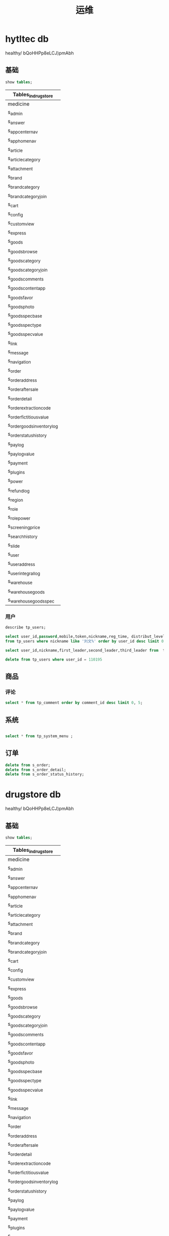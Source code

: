 #+TITLE: 运维

* hytltec db
   :PROPERTIES:
   :CATEGORY: test
   :header-args: :engine mysql
   :header-args+: :dbhost 127.0.0.1
   :header-args+: :dbport 3306
   :header-args+: :database hytltec
   :header-args+: :dbuser root
   :header-args+: :dbpassword qDnvZFKQkujwzNj
   :header-args+: :cmdline --protocol=tcp
   :header-args+: :exports both
   :END:

  healthy/ bQoHHPp8eLCJ)pmAbh
** 基础
#+name: 显示数据库
#+BEGIN_SRC sql
show tables;
#+END_SRC

#+RESULTS: 显示数据库
| Tables_in_drugstore         |
|-----------------------------|
| medicine                    |
| s_admin                     |
| s_answer                    |
| s_app_center_nav            |
| s_app_home_nav              |
| s_article                   |
| s_article_category          |
| s_attachment                |
| s_brand                     |
| s_brand_category            |
| s_brand_category_join       |
| s_cart                      |
| s_config                    |
| s_custom_view               |
| s_express                   |
| s_goods                     |
| s_goods_browse              |
| s_goods_category            |
| s_goods_category_join       |
| s_goods_comments            |
| s_goods_content_app         |
| s_goods_favor               |
| s_goods_photo               |
| s_goods_spec_base           |
| s_goods_spec_type           |
| s_goods_spec_value          |
| s_link                      |
| s_message                   |
| s_navigation                |
| s_order                     |
| s_order_address             |
| s_order_aftersale           |
| s_order_detail              |
| s_order_extraction_code     |
| s_order_fictitious_value    |
| s_order_goods_inventory_log |
| s_order_status_history      |
| s_pay_log                   |
| s_pay_log_value             |
| s_payment                   |
| s_plugins                   |
| s_power                     |
| s_refund_log                |
| s_region                    |
| s_role                      |
| s_role_power                |
| s_screening_price           |
| s_search_history            |
| s_slide                     |
| s_user                      |
| s_user_address              |
| s_user_integral_log         |
| s_warehouse                 |
| s_warehouse_goods           |
| s_warehouse_goods_spec      |


*** 用户
#+name: 用户表定义
#+BEGIN_SRC sql
describe tp_users;
#+END_SRC


#+name: 查询用户
#+BEGIN_SRC sql
select user_id,password,mobile,token,nickname,reg_time, distribut_level, platform , invite_code
from tp_users where nickname like '刘文%' order by user_id desc limit 0,15 ;
#+END_SRC


#+name: 按邀请查询用户
#+BEGIN_SRC sql
select user_id,nickname,first_leader,second_leader,third_leader from  tp_users where is_distribut=1
#+END_SRC


#+name: 删除用户
#+BEGIN_SRC sql
delete from tp_users where user_id = 110195
#+END_SRC


** 商品
*** 评论
#+name: 评论查询
#+BEGIN_SRC sql
  select * from tp_comment order by comment_id desc limit 0, 5;
#+END_SRC



** 系统

#+name: 菜单
#+BEGIN_SRC sql 

select * from tp_system_menu ;
#+END_SRC


** 订单

#+name: 清理订单
#+BEGIN_SRC sql
delete from s_order;
delete from s_order_detail;
delete from s_order_status_history;
#+END_SRC




* drugstore db
   :PROPERTIES:
   :CATEGORY: test
   :header-args: :engine mysql
   :header-args+: :dbhost 127.0.0.1
   :header-args+: :dbport 3306
   :header-args+: :database drugstore
   :header-args+: :dbuser root
   :header-args+: :dbpassword qDnvZFKQkujwzNj
   :header-args+: :cmdline --protocol=tcp
   :header-args+: :exports both
   :END:

  healthy/ bQoHHPp8eLCJ)pmAbh
** 基础
#+name: show tables
#+BEGIN_SRC sql
show tables;
#+END_SRC

#+RESULTS: show tables
| Tables_in_drugstore         |
|-----------------------------|
| medicine                    |
| s_admin                     |
| s_answer                    |
| s_app_center_nav            |
| s_app_home_nav              |
| s_article                   |
| s_article_category          |
| s_attachment                |
| s_brand                     |
| s_brand_category            |
| s_brand_category_join       |
| s_cart                      |
| s_config                    |
| s_custom_view               |
| s_express                   |
| s_goods                     |
| s_goods_browse              |
| s_goods_category            |
| s_goods_category_join       |
| s_goods_comments            |
| s_goods_content_app         |
| s_goods_favor               |
| s_goods_photo               |
| s_goods_spec_base           |
| s_goods_spec_type           |
| s_goods_spec_value          |
| s_link                      |
| s_message                   |
| s_navigation                |
| s_order                     |
| s_order_address             |
| s_order_aftersale           |
| s_order_detail              |
| s_order_extraction_code     |
| s_order_fictitious_value    |
| s_order_goods_inventory_log |
| s_order_status_history      |
| s_pay_log                   |
| s_pay_log_value             |
| s_payment                   |
| s_plugins                   |
| s_power                     |
| s_refund_log                |
| s_region                    |
| s_role                      |
| s_role_power                |
| s_screening_price           |
| s_search_history            |
| s_slide                     |
| s_user                      |
| s_user_address              |
| s_user_integral_log         |
| s_warehouse                 |
| s_warehouse_goods           |
| s_warehouse_goods_spec      |

#+RESULTS: 显示数据库
|---|


#+name: check
#+BEGIN_SRC sql
  describe s_warehouse_goods;
  describe s_goods;
#+END_SRC

#+RESULTS: check
| Field                  | Type                   | Null | Key | Default | Extra          |
|------------------------+------------------------+------+-----+---------+----------------|
| id                     | int(11) unsigned       | NO   | PRI |    NULL | auto_increment |
| warehouse_id           | int(11) unsigned       | NO   | MUL |       0 |                |
| goods_id               | int(11) unsigned       | NO   | MUL |       0 |                |
| is_enable              | tinyint(1) unsigned    | NO   | MUL |       1 |                |
| inventory              | int(10) unsigned       | NO   | MUL |       0 |                |
| add_time               | int(11) unsigned       | NO   |     |       0 |                |
| upd_time               | int(11) unsigned       | NO   |     |       0 |                |
| Field                  | Type                   | Null | Key | Default | Extra          |
| id                     | int(11) unsigned       | NO   | PRI |    NULL | auto_increment |
| brand_id               | int(11) unsigned       | YES  |     |       0 |                |
| site_type              | tinyint(1)             | NO   |     |      -1 |                |
| title                  | char(60)               | NO   | MUL |         |                |
| title_color            | char(7)                | NO   |     |         |                |
| simple_desc            | char(160)              | NO   |     |         |                |
| model                  | char(30)               | NO   |     |         |                |
| place_origin           | int(11) unsigned       | NO   |     |       0 |                |
| inventory              | int(11) unsigned       | NO   |     |       0 |                |
| inventory_unit         | char(15)               | NO   |     |         |                |
| images                 | char(255)              | NO   |     |         |                |
| original_price         | char(60)               | NO   |     |         |                |
| min_original_price     | decimal(10,2) unsigned | NO   |     |    0.00 |                |
| max_original_price     | decimal(10,2) unsigned | NO   |     |    0.00 |                |
| price                  | char(60)               | NO   |     |         |                |
| min_price              | decimal(10,2) unsigned | NO   |     |    0.00 |                |
| max_price              | decimal(10,2) unsigned | NO   |     |    0.00 |                |
| give_integral          | int(6) unsigned        | NO   |     |       0 |                |
| buy_min_number         | int(11) unsigned       | NO   |     |       1 |                |
| buy_max_number         | int(11) unsigned       | NO   |     |       0 |                |
| is_deduction_inventory | tinyint(2) unsigned    | NO   |     |       1 |                |
| is_shelves             | tinyint(2) unsigned    | NO   | MUL |       1 |                |
| is_home_recommended    | tinyint(2) unsigned    | NO   |     |       0 |                |
| content_web            | mediumtext             | YES  |     |    NULL |                |
| photo_count            | tinyint(3) unsigned    | NO   | MUL |       0 |                |
| sales_count            | int(11) unsigned       | NO   |     |       0 |                |
| access_count           | int(11) unsigned       | NO   | MUL |       0 |                |
| video                  | char(255)              | NO   |     |         |                |
| is_exist_many_spec     | tinyint(1) unsigned    | NO   |     |       0 |                |
| spec_base              | text                   | YES  |     |    NULL |                |
| fictitious_goods_value | text                   | YES  |     |    NULL |                |
| seo_title              | char(100)              | NO   |     |         |                |
| seo_keywords           | char(130)              | NO   |     |         |                |
| seo_desc               | char(230)              | NO   |     |         |                |
| is_delete_time         | int(11) unsigned       | NO   |     |       0 |                |
| add_time               | int(11) unsigned       | NO   |     |       0 |                |
| upd_time               | int(11) unsigned       | NO   |     |       0 |                |

*** 用户
#+name: 用户表定义
#+BEGIN_SRC sql
describe tp_users;
#+END_SRC


#+name: 查询用户
#+BEGIN_SRC sql
select user_id,password,mobile,token,nickname,reg_time, distribut_level, platform , invite_code
from tp_users where nickname like '刘文%' order by user_id desc limit 0,15 ;
#+END_SRC


#+name: 按邀请查询用户
#+BEGIN_SRC sql
select user_id,nickname,first_leader,second_leader,third_leader from  tp_users where is_distribut=1
#+END_SRC


#+name: 删除用户
#+BEGIN_SRC sql
delete from tp_users where user_id = 110195
#+END_SRC


** product
*** query
#+name: spec
#+BEGIN_SRC sql
    set names utf8;
  select * from s_goods_spec_base;
       
#+END_SRC

#+RESULTS: spec
|  id | goods_id |   price | inventory | weight | coding | barcode | original_price | extends                                               |                                                 add_time |            |                                             |            |            |
|-----+----------+---------+-----------+--------+--------+---------+----------------+-------------------------------------------------------+----------------------------------------------------------+------------+---------------------------------------------+------------+------------|
|  21 |        3 | 3888.00 |         0 |   0.00 |        |         |        6866.00 | NULL                                                  |                                               1547452007 |            |                                             |            |            |
|  22 |        4 | 1999.00 |         0 |   0.00 |        |         |        2300.00 | NULL                                                  |                                               1547452553 |            |                                             |            |            |
|  23 |        5 | 2499.00 |         0 |   0.00 |        |         |        3200.00 | NULL                                                  |                                               1547452798 |            |                                             |            |            |
| 155 |        7 |  168.00 |        11 |   0.00 |        |         |         760.00 | NULL                                                  |                                               1554485498 |            |                                             |            |            |
| 626 |        1 | 2100.00 |        24 |   0.00 |        |         |        3200.00 | NULL                                                  |                                               1574168666 |            |                                             |            |            |
| 725 |        8 |  356.00 |         2 |   0.00 |        |         |           0.00 | NULL                                                  |                                               1584869425 |            |                                             |            |            |
| 813 |       11 |  258.00 |         0 |   0.00 |        |         |         268.00 | {"plugins_distribution_rules_1":"r                    |                                                    5\\nr | 3\\ns      | 2","plugins_distribution_down_rules_1":"r   | 10"}       | 1593703443 |
| 814 |       11 |  238.00 |         0 |   0.00 |        |         |         343.00 | {"plugins_distribution_rules_1":"r                    |                                                    5\\nr | 3\\ns      | 2","plugins_distribution_down_rules_1":"r   | 1"}        | 1593703443 |
| 815 |       11 |  160.00 |         0 |   0.00 |        |         |         422.00 | {"plugins_distribution_rules_20191202164330784159":"r | 8","plugins_distribution_rules_20191204113948916981":""} | 1593703443 |                                             |            |            |
| 822 |        9 |  120.00 |         0 |   0.30 |        |         |         160.00 | NULL                                                  |                                               1593763314 |            |                                             |            |            |
| 823 |        9 |  120.00 |         0 |   0.30 |        |         |         160.00 | NULL                                                  |                                               1593763314 |            |                                             |            |            |
| 824 |        9 |  120.00 |         0 |   0.30 |        |         |         160.00 | NULL                                                  |                                               1593763314 |            |                                             |            |            |
| 825 |        9 |  120.00 |         0 |   0.30 |        |         |         160.00 | NULL                                                  |                                               1593763314 |            |                                             |            |            |
| 826 |        9 |  136.00 |         0 |   0.30 |        |         |         188.00 | NULL                                                  |                                               1593763314 |            |                                             |            |            |
| 827 |        9 |  136.00 |         0 |   0.30 |        |         |         188.00 | NULL                                                  |                                               1593763314 |            |                                             |            |            |
| 828 |        9 |  136.00 |         0 |   0.30 |        |         |         188.00 | NULL                                                  |                                               1593763314 |            |                                             |            |            |
| 829 |        9 |  158.00 |         0 |   0.30 |        |         |         216.00 | NULL                                                  |                                               1593763314 |            |                                             |            |            |
| 830 |        9 |  158.00 |         0 |   0.30 |        |         |         216.00 | NULL                                                  |                                               1593763314 |            |                                             |            |            |
| 854 |       10 |  228.00 |         0 |   0.00 |        |         |         568.00 | NULL                                                  |                                               1594905899 |            |                                             |            |            |
| 900 |        2 | 6050.00 |        10 |  12.00 |        |         |        6800.00 | NULL                                                  |                                               1594914115 |            |                                             |            |            |
| 901 |        2 | 6600.00 |        20 |  21.00 |        |         |        7200.00 | NULL                                                  |                                               1594914115 |            |                                             |            |            |
| 902 |        2 | 6800.00 |        33 |  22.00 |        |         |        7600.00 | NULL                                                  |                                               1594914115 |            |                                             |            |            |
| 903 |        2 | 6050.00 |        44 |  23.00 |        |         |        6800.00 | NULL                                                  |                                               1594914115 |            |                                             |            |            |
| 904 |        2 | 6600.00 |         0 |  12.00 |        |         |        7200.00 | NULL                                                  |                                               1594914115 |            |                                             |            |            |
| 905 |        2 | 6800.00 |         0 |  32.00 |        |         |        7600.00 | NULL                                                  |                                               1594914115 |            |                                             |            |            |
| 906 |        2 | 4500.00 |         0 |  23.00 |        |         |        6800.00 | NULL                                                  |                                               1594914115 |            |                                             |            |            |
| 907 |        2 | 4800.00 |         0 |  32.00 |        |         |        6600.00 | NULL                                                  |                                               1594914115 |            |                                             |            |            |
| 908 |        2 | 5500.00 |         0 |  11.00 |        |         |        6000.00 | NULL                                                  |                                               1594914115 |            |                                             |            |            |
| 909 |        6 | 2998.90 |         0 |   0.00 |        |         |        3200.00 | {"plugins_distribution_rules_1":"r                    |                                                   10\\nr | 10\\nr     | 10","plugins_distribution_down_rules_1":""} | 1594957734 |            |
| 910 |       12 |    0.01 |         5 |   0.50 | gg11   | txm11   |         188.00 | NULL                                                  |                                               1596084313 |            |                                             |            |            |
| 911 |       12 |    0.01 |         5 |   0.50 | gg11   | txm11   |         188.00 | NULL                                                  |                                               1596084313 |            |                                             |            |            |
| 912 |       12 |    0.01 |         5 |   0.50 | gg11   | txm11   |         188.00 | NULL                                                  |                                               1596084313 |            |                                             |            |            |
| 913 |       12 |    0.01 |         5 |   0.50 | gg11   | txm11   |         188.00 | NULL                                                  |                                               1596084313 |            |                                             |            |            |
| 914 |       12 |    0.01 |         5 |   0.50 | gg11   | txm11   |         188.00 | NULL                                                  |                                               1596084313 |            |                                             |            |            |
| 915 |       12 |    0.01 |         5 |   0.50 | gg11   | txm11   |         188.00 | NULL                                                  |                                               1596084313 |            |                                             |            |            |
| 916 |   202737 |    9.00 |         0 |   9.00 | 111    | 111     |           9.00 | NULL                                                  |                                               1601565556 |            |                                             |            |            |
| 919 |   210787 |    8.00 |         0 |   1.00 |        |         |           0.00 | NULL                                                  |                                               1601566207 |            |                                             |            |            |

#+name: brand
#+BEGIN_SRC sql
    set names utf8;
  select * from s_brand limit 0,5;
    select * from s_goods_content_app;
#+END_SRC

#+RESULTS: brand
|  id |                                                         logo | name                                                        | website_url                                                                                                                                                                                                                                                                                                                                                                                                                                                                                                                                                                                                                                                                                                                                                                                                                                                                  | is_enable |       sort | seo_title | seo_keywords | seo_desc |   add_time |   upd_time |
|-----+--------------------------------------------------------------+-------------------------------------------------------------+------------------------------------------------------------------------------------------------------------------------------------------------------------------------------------------------------------------------------------------------------------------------------------------------------------------------------------------------------------------------------------------------------------------------------------------------------------------------------------------------------------------------------------------------------------------------------------------------------------------------------------------------------------------------------------------------------------------------------------------------------------------------------------------------------------------------------------------------------------------------------+-----------+------------+-----------+--------------+----------+------------+------------|
|   1 | /static/upload/images/brand/2019/02/25/1551064260180298.jpeg | 强生                                                        | https://www.johnsonsbaby.com.cn/                                                                                                                                                                                                                                                                                                                                                                                                                                                                                                                                                                                                                                                                                                                                                                                                                                             |         1 |          0 |           |              |          | 1551064263 | 1596291144 |
|   2 | /static/upload/images/brand/2019/02/25/1551064277207182.jpeg | 佳洁士                                                      |                                                                                                                                                                                                                                                                                                                                                                                                                                                                                                                                                                                                                                                                                                                                                                                                                                                                              |         1 |          0 |           |              |          | 1551064299 |          0 |
| 513 |                                                              |                                                             |                                                                                                                                                                                                                                                                                                                                                                                                                                                                                                                                                                                                                                                                                                                                                                                                                                                                              |         1 |          0 |           |              |          |          0 |          0 |
| 551 |                                                              | 海普                                                        |                                                                                                                                                                                                                                                                                                                                                                                                                                                                                                                                                                                                                                                                                                                                                                                                                                                                              |         1 |          0 |           |              |          |          0 |          0 |
| 552 |                                                              | 罗欣                                                        |                                                                                                                                                                                                                                                                                                                                                                                                                                                                                                                                                                                                                                                                                                                                                                                                                                                                              |         1 |          0 |           |              |          |          0 |          0 |
|  id |                                                     goods_id | images                                                      | content                                                                                                                                                                                                                                                                                                                                                                                                                                                                                                                                                                                                                                                                                                                                                                                                                                                                      |      sort |   add_time |           |              |          |            |            |
|  10 |                                                            3 | /static/upload/images/goods/2019/01/14/1547451947383902.jpg |                                                                                                                                                                                                                                                                                                                                                                                                                                                                                                                                                                                                                                                                                                                                                                                                                                                                              |         0 | 1547452007 |           |              |          |            |            |
|  11 |                                                            3 | /static/upload/images/goods/2019/01/14/1547451947686990.jpg |                                                                                                                                                                                                                                                                                                                                                                                                                                                                                                                                                                                                                                                                                                                                                                                                                                                                              |         1 | 1547452007 |           |              |          |            |            |
|  12 |                                                            3 | /static/upload/images/goods/2019/01/14/1547451947676180.jpg |                                                                                                                                                                                                                                                                                                                                                                                                                                                                                                                                                                                                                                                                                                                                                                                                                                                                              |         2 | 1547452007 |           |              |          |            |            |
|  13 |                                                            3 | /static/upload/images/goods/2019/01/14/1547451947791154.jpg |                                                                                                                                                                                                                                                                                                                                                                                                                                                                                                                                                                                                                                                                                                                                                                                                                                                                              |         3 | 1547452007 |           |              |          |            |            |
|  14 |                                                            4 | /static/upload/images/goods/2019/01/14/1547452505568604.jpg |                                                                                                                                                                                                                                                                                                                                                                                                                                                                                                                                                                                                                                                                                                                                                                                                                                                                              |         0 | 1547452553 |           |              |          |            |            |
|  15 |                                                            4 | /static/upload/images/goods/2019/01/14/1547452505349986.jpg |                                                                                                                                                                                                                                                                                                                                                                                                                                                                                                                                                                                                                                                                                                                                                                                                                                                                              |         1 | 1547452553 |           |              |          |            |            |
|  16 |                                                            4 | /static/upload/images/goods/2019/01/14/1547452505184884.jpg |                                                                                                                                                                                                                                                                                                                                                                                                                                                                                                                                                                                                                                                                                                                                                                                                                                                                              |         2 | 1547452553 |           |              |          |            |            |
|  17 |                                                            5 | /static/upload/images/goods/2019/01/14/1547452760417982.jpg |                                                                                                                                                                                                                                                                                                                                                                                                                                                                                                                                                                                                                                                                                                                                                                                                                                                                              |         0 | 1547452798 |           |              |          |            |            |
|  18 |                                                            5 | /static/upload/images/goods/2019/01/14/1547452760984656.jpg |                                                                                                                                                                                                                                                                                                                                                                                                                                                                                                                                                                                                                                                                                                                                                                                                                                                                              |         1 | 1547452798 |           |              |          |            |            |
|  19 |                                                            5 | /static/upload/images/goods/2019/01/14/1547452760659259.jpg |                                                                                                                                                                                                                                                                                                                                                                                                                                                                                                                                                                                                                                                                                                                                                                                                                                                                              |         2 | 1547452798 |           |              |          |            |            |
| 135 |                                                            7 | /static/upload/images/goods/2019/01/14/1547453910353340.jpg |                                                                                                                                                                                                                                                                                                                                                                                                                                                                                                                                                                                                                                                                                                                                                                                                                                                                              |         0 | 1554485498 |           |              |          |            |            |
| 136 |                                                            7 | /static/upload/images/goods/2019/01/14/1547453910505349.jpg |                                                                                                                                                                                                                                                                                                                                                                                                                                                                                                                                                                                                                                                                                                                                                                                                                                                                              |         1 | 1554485498 |           |              |          |            |            |
| 137 |                                                            7 | /static/upload/images/goods/2019/01/14/1547453910394886.jpg |                                                                                                                                                                                                                                                                                                                                                                                                                                                                                                                                                                                                                                                                                                                                                                                                                                                                              |         2 | 1554485498 |           |              |          |            |            |
| 507 |                                                            1 | /static/upload/images/goods/2019/01/14/1547450880620837.png |                                                                                                                                                                                                                                                                                                                                                                                                                                                                                                                                                                                                                                                                                                                                                                                                                                                                              |         0 | 1574168666 |           |              |          |            |            |
| 508 |                                                            1 | /static/upload/images/goods/2019/01/14/1547450880750687.png |                                                                                                                                                                                                                                                                                                                                                                                                                                                                                                                                                                                                                                                                                                                                                                                                                                                                              |         1 | 1574168666 |           |              |          |            |            |
| 509 |                                                            1 | /static/upload/images/goods/2019/01/14/1547450880917418.png |                                                                                                                                                                                                                                                                                                                                                                                                                                                                                                                                                                                                                                                                                                                                                                                                                                                                              |         2 | 1574168666 |           |              |          |            |            |
| 609 |                                                            8 | /static/upload/images/goods/2019/01/14/1547454192301566.jpg |                                                                                                                                                                                                                                                                                                                                                                                                                                                                                                                                                                                                                                                                                                                                                                                                                                                                              |         0 | 1584869425 |           |              |          |            |            |
| 610 |                                                            8 | /static/upload/images/goods/2019/01/14/1547454192448116.jpg |                                                                                                                                                                                                                                                                                                                                                                                                                                                                                                                                                                                                                                                                                                                                                                                                                                                                              |         1 | 1584869425 |           |              |          |            |            |
| 611 |                                                            8 | /static/upload/images/goods/2019/01/14/1547454192474638.jpg |                                                                                                                                                                                                                                                                                                                                                                                                                                                                                                                                                                                                                                                                                                                                                                                                                                                                              |         2 | 1584869425 |           |              |          |            |            |
| 675 |                                                           11 | /static/upload/images/goods/2019/01/14/1547455601314107.jpg | 【品牌】欧单 学媛风 猫咪良品\n\n【吊牌】xueyuanfeng 猫咪良品\n\n【面料质地】网纱绣花钉珠拼接蕾丝 有拉链有内衬（非专业机构鉴定，介意请慎拍）\n\n好的衣服需要好好呵护，务必请冷水手洗(切记别浸泡)拧干就晾晒或则干洗哦~\n\n【商品颜色】实物拍摄 香槟色 颜色很难拍有小色差属正常现象哦\n\n【商品尺寸】XS/S/M/L 小高腰设计 胸那考虑撑开因素哦 微弹的哦\n\n\nXS码尺寸: 衣长82CM.胸围80内合适.腰围63CM.臀围86CM\n\nS码尺寸: 衣长83CM.胸围84内合适.腰围67CM.臀围90CM\n\nM码尺寸: 衣长84CM.胸围88内合适.腰围71CM.臀围94CM\n\nL码尺寸: 衣长85CM.胸围92内合适.腰围75CM.臀围98CM\n\n\n（测量单位是CM，每个人的测量方式不一样，测量的尺寸数据可能会有1~3厘米的差异，请MM们谅解哦）\n\n\nPS：常规码数，可按平时号选择哦。修身版型，如果腰粗可以适当考虑大1号哦~\n\n大圆领，每个人的身材曲线不同，领口不会很平的哦，请谅解~\n\n肩膀那有暗扣哦，可以很好的隐藏了内衣的肩带哦~袖子那略硬哦~   |         0 | 1593703443 |           |              |          |            |            |
| 676 |                                                           11 | /static/upload/images/goods/2019/01/14/1547455601168384.jpg |                                                                                                                                                                                                                                                                                                                                                                                                                                                                                                                                                                                                                                                                                                                                                                                                                                                                              |         1 | 1593703443 |           |              |          |            |            |
| 677 |                                                           11 | /static/upload/images/goods/2019/01/14/1547455601898622.jpg |                                                                                                                                                                                                                                                                                                                                                                                                                                                                                                                                                                                                                                                                                                                                                                                                                                                                              |         2 | 1593703443 |           |              |          |            |            |
| 678 |                                                           11 | /static/upload/images/goods/2019/01/14/1547455601528614.jpg |                                                                                                                                                                                                                                                                                                                                                                                                                                                                                                                                                                                                                                                                                                                                                                                                                                                                              |         3 | 1593703443 |           |              |          |            |            |
| 691 |                                                            9 | /static/upload/images/goods/2019/01/14/1547454712270511.jpg |                                                                                                                                                                                                                                                                                                                                                                                                                                                                                                                                                                                                                                                                                                                                                                                                                                                                              |         0 | 1593763314 |           |              |          |            |            |
| 692 |                                                            9 | /static/upload/images/goods/2019/01/14/1547454713556301.jpg |                                                                                                                                                                                                                                                                                                                                                                                                                                                                                                                                                                                                                                                                                                                                                                                                                                                                              |         1 | 1593763314 |           |              |          |            |            |
| 693 |                                                            9 | /static/upload/images/goods/2019/01/14/1547454713800333.jpg |                                                                                                                                                                                                                                                                                                                                                                                                                                                                                                                                                                                                                                                                                                                                                                                                                                                                              |         2 | 1593763314 |           |              |          |            |            |
| 694 |                                                            9 | /static/upload/images/goods/2019/01/14/1547454713456602.jpg |                                                                                                                                                                                                                                                                                                                                                                                                                                                                                                                                                                                                                                                                                                                                                                                                                                                                              |         3 | 1593763314 |           |              |          |            |            |
| 717 |                                                           10 | /static/upload/images/goods/2019/01/14/1547455266527628.jpg | 【品牌】欧单 学媛风 猫咪良品\n\n【吊牌】xueyuanfeng 猫咪良品\n\n【面料质地】涤棉拼接蕾丝  后中拉链 有内衬（非专业机构鉴定，介意请慎拍）\n\n好的衣服需要好好呵护，务必请冷水手洗(切记别浸泡)拧干就晾晒或则干洗哦~\n\n【商品颜色】实物拍摄 蓝色 颜色很难拍有小色差属正常现象哦\n\n【商品尺寸】XS/S/M/L 小高腰设计 胸口纽扣是装饰的哦\n\n\nXS码尺寸: 悬挂衣长81CM.胸围80内合适.腰围63CM.臀围86CM\n\nS码尺寸: 悬挂衣长82CM.胸围84内合适.腰围67CM.臀围90CM\n\nM码尺寸: 悬挂衣长83CM.胸围88内合适.腰围71CM.臀围94CM\n\nL码尺寸: 悬挂衣长84CM.胸围92内合适.腰围75CM.臀围98CM\n\n\n（测量单位是CM，每个人的测量方式不一样，测量的尺寸数据可能会有1~3厘米的差异，请MM们谅解哦）\n\n\nPS：常规码数，可按平时号选择哦。修身版型~如果上身偏大可以适当考虑大1号~下摆蕾丝拼接不会很平整的哦~\n\n蕾丝花是手工修剪出来的，每件都有不同和不规则的哦，有小线头和节点是正常现象哦~请亲们谅解哦~ |         0 | 1594905899 |           |              |          |            |            |
| 718 |                                                           10 | /static/upload/images/goods/2019/01/14/1547455266234658.jpg |                                                                                                                                                                                                                                                                                                                                                                                                                                                                                                                                                                                                                                                                                                                                                                                                                                                                              |         1 | 1594905899 |           |              |          |            |            |
| 734 |                                                            2 | /static/upload/images/goods/2019/01/14/1547451595700972.jpg |                                                                                                                                                                                                                                                                                                                                                                                                                                                                                                                                                                                                                                                                                                                                                                                                                                                                              |         0 | 1594914115 |           |              |          |            |            |
| 735 |                                                            2 | /static/upload/images/goods/2019/01/14/1547451595528800.jpg |                                                                                                                                                                                                                                                                                                                                                                                                                                                                                                                                                                                                                                                                                                                                                                                                                                                                              |         1 | 1594914115 |           |              |          |            |            |
| 736 |                                                            2 | /static/upload/images/goods/2019/01/14/1547451595616298.jpg |                                                                                                                                                                                                                                                                                                                                                                                                                                                                                                                                                                                                                                                                                                                                                                                                                                                                              |         2 | 1594914115 |           |              |          |            |            |
| 737 |                                                            6 | /static/upload/images/goods/2019/01/14/1547453042405182.jpg | X5L/SL/V/M (5.0寸)  X5max钢化膜(5.5寸)  X5pro钢化膜(5.2寸)                                                                                                                                                                                                                                                                                                                                                                                                                                                                                                                                                                                                                                                                                                                                                                                                                   |         0 | 1594957734 |           |              |          |            |            |
| 738 |                                                            6 | /static/upload/images/goods/2019/01/14/1547453042614480.jpg |                                                                                                                                                                                                                                                                                                                                                                                                                                                                                                                                                                                                                                                                                                                                                                                                                                                                              |         1 | 1594957734 |           |              |          |            |            |
| 739 |                                                            6 | /static/upload/images/goods/2019/01/14/1547453042816509.jpg |                                                                                                                                                                                                                                                                                                                                                                                                                                                                                                                                                                                                                                                                                                                                                                                                                                                                              |         2 | 1594957734 |           |              |          |            |            |
| 740 |                                                           12 | /static/upload/images/goods/2019/01/14/1547456214155362.jpg |                                                                                                                                                                                                                                                                                                                                                                                                                                                                                                                                                                                                                                                                                                                                                                                                                                                                              |         0 | 1596084313 |           |              |          |            |            |
| 741 |                                                           12 | /static/upload/images/goods/2019/01/14/1547455907486857.jpg |                                                                                                                                                                                                                                                                                                                                                                                                                                                                                                                                                                                                                                                                                                                                                                                                                                                                              |         1 | 1596084313 |           |              |          |            |            |
| 742 |                                                           12 | /static/upload/images/goods/2019/01/14/1547455907256518.jpg |                                                                                                                                                                                                                                                                                                                                                                                                                                                                                                                                                                                                                                                                                                                                                                                                                                                                              |         2 | 1596084313 |           |              |          |            |            |
| 743 |                                                           12 | /static/upload/images/goods/2019/01/14/1547456228913731.jpg |                                                                                                                                                                                                                                                                                                                                                                                                                                                                                                                                                                                                                                                                                                                                                                                                                                                                              |         3 | 1596084313 |           |              |          |            |            |

#+name: proquery
#+BEGIN_SRC sql
  set names utf8;
  select count(*) from s_goods;
  select count(*) from s_goods_photo;
  select count(*) from s_goods_content_app;
  select id,title, model, images from s_goods where id > 10 order by id limit 0, 3;
       select id,brand_name,general_name from medicine limit 0,3;
     select * from s_goods_photo where goods_id = 6 limit 0,3;
#+END_SRC

#+RESULTS: proquery
| count(*) |                                                              |                                                             |                                                             |      |            |
|----------+--------------------------------------------------------------+-------------------------------------------------------------+-------------------------------------------------------------+------+------------|
|     1917 |                                                              |                                                             |                                                             |      |            |
| count(*) |                                                              |                                                             |                                                             |      |            |
|     4261 |                                                              |                                                             |                                                             |      |            |
| count(*) |                                                              |                                                             |                                                             |      |            |
|      349 |                                                              |                                                             |                                                             |      |            |
|       id | title                                                        | model                                                       | images                                                      |      |            |
|       11 | 夏季复古ins风格网红SP同款 短袖大圆领香槟色蕾丝绣花钉珠连衣裙 |                                                             | /static/upload/images/goods/2019/01/14/1547455566118614.jpg |      |            |
|       12 | ZK星星绣花雪纺连衣裙中长款sukol裙少女心温柔超仙女chic裙子夏  | xxxxhhhhhh商品型号                                          | /static/upload/images/goods/2019/01/14/1547455890402147.jpg |      |            |
|       15 | 雨田青                                                       |                                                             | /static/products/4/15/201905091533137846.jpeg               |      |            |
|       id | brand_name                                                   | general_name                                                |                                                             |      |            |
|       15 | 雨田青                                                       | 雷贝拉唑钠肠溶胶囊                                          |                                                             |      |            |
|       29 | 复生康胶囊                                                   | 复生康胶囊                                                  |                                                             |      |            |
|       44 | 依托泊苷软胶囊                                               | 依托泊苷软胶囊                                              |                                                             |      |            |
|       id | goods_id                                                     | images                                                      | is_show                                                     | sort |   add_time |
|      581 | 6                                                            | /static/upload/images/goods/2019/01/14/1547453000703308.jpg | 1                                                           |    0 | 1594957734 |
|      582 | 6                                                            | /static/upload/images/goods/2019/01/14/1547453032949003.jpg | 1                                                           |    1 | 1594957734 |


#+name: empty drugs
#+BEGIN_SRC sql
    describe medicine;
  alter table medicine modify column overdose varchar(2000) null ;
  delete from s_goods where id > 12;
       delete from s_goods_photo where goods_id > 12;
     delete from s_goods_content_app where goods_id > 12;
       delete from medicine;
#+END_SRC

#+RESULTS: empty drugs
| Field                  | Type             | Null | Key | Default | Extra          |
|------------------------+------------------+------+-----+---------+----------------|
| id                     | int(11) unsigned | NO   | PRI | NULL    | auto_increment |
| price                  | decimal(10,2)    | YES  |     | NULL    |                |
| english_name           | varchar(255)     | YES  |     | NULL    |                |
| general_name           | varchar(255)     | NO   |     | NULL    |                |
| brand_name             | varchar(255)     | NO   |     | NULL    |                |
| brand                  | varchar(255)     | NO   |     | NULL    |                |
| type                   | varchar(255)     | NO   |     | NULL    |                |
| classification         | varchar(255)     | NO   |     | NULL    |                |
| approval_number        | varchar(255)     | NO   |     | NULL    |                |
| standard_code          | varchar(255)     | YES  |     | NULL    |                |
| ingredient             | varchar(255)     | YES  |     | NULL    |                |
| character              | varchar(255)     | YES  |     | NULL    |                |
| function               | text             | YES  |     | NULL    |                |
| usage                  | varchar(2000)    | YES  |     | NULL    |                |
| specification          | varchar(255)     | YES  |     | NULL    |                |
| dosage_form            | varchar(255)     | YES  |     | NULL    |                |
| sideaffect             | text             | YES  |     | NULL    |                |
| contraindication       | text             | YES  |     | NULL    |                |
| announcement           | varchar(2000)    | YES  |     | NULL    |                |
| pregnant               | varchar(255)     | YES  |     | NULL    |                |
| child                  | varchar(255)     | YES  |     | NULL    |                |
| elder                  | varchar(255)     | YES  |     | NULL    |                |
| interaction            | text             | YES  |     | NULL    |                |
| overdose               | varchar(2000)    | YES  |     | NULL    |                |
| pharmacological_action | text             | YES  |     | NULL    |                |
| pharmacokinetics       | text             | YES  |     | NULL    |                |
| external               | varchar(255)     | YES  |     | NULL    |                |
| storage                | varchar(255)     | YES  |     | NULL    |                |
| packaging              | varchar(255)     | YES  |     | NULL    |                |
| valid_date             | varchar(255)     | YES  |     | NULL    |                |
| standard               | varchar(255)     | YES  |     | NULL    |                |
| diseases               | varchar(255)     | YES  |     | NULL    |                |
| region                 | varchar(255)     | NO   |     | NULL    |                |
| company                | varchar(255)     | NO   |     | NULL    |                |
| production_address     | varchar(255)     | YES  |     | NULL    |                |
| insurance              | varchar(255)     | YES  |     | NULL    |                |
| version                | int(11)          | NO   |     | 0       |                |
| c_time                 | int(11) unsigned | NO   |     | 0       |                |

#+name: medicine check
#+BEGIN_SRC sql
    set names utf8;
  select * from medicine where length(function) > 0 limit 0,3;    
#+END_SRC

#+RESULTS: medicine check
|---|

** 系统

#+name: 菜单
#+BEGIN_SRC sql 

select * from tp_system_menu ;
#+END_SRC


** 订单

#+name: 清理订单
#+BEGIN_SRC sql
delete from s_order;
delete from s_order_detail;
delete from s_order_status_history;
#+END_SRC

